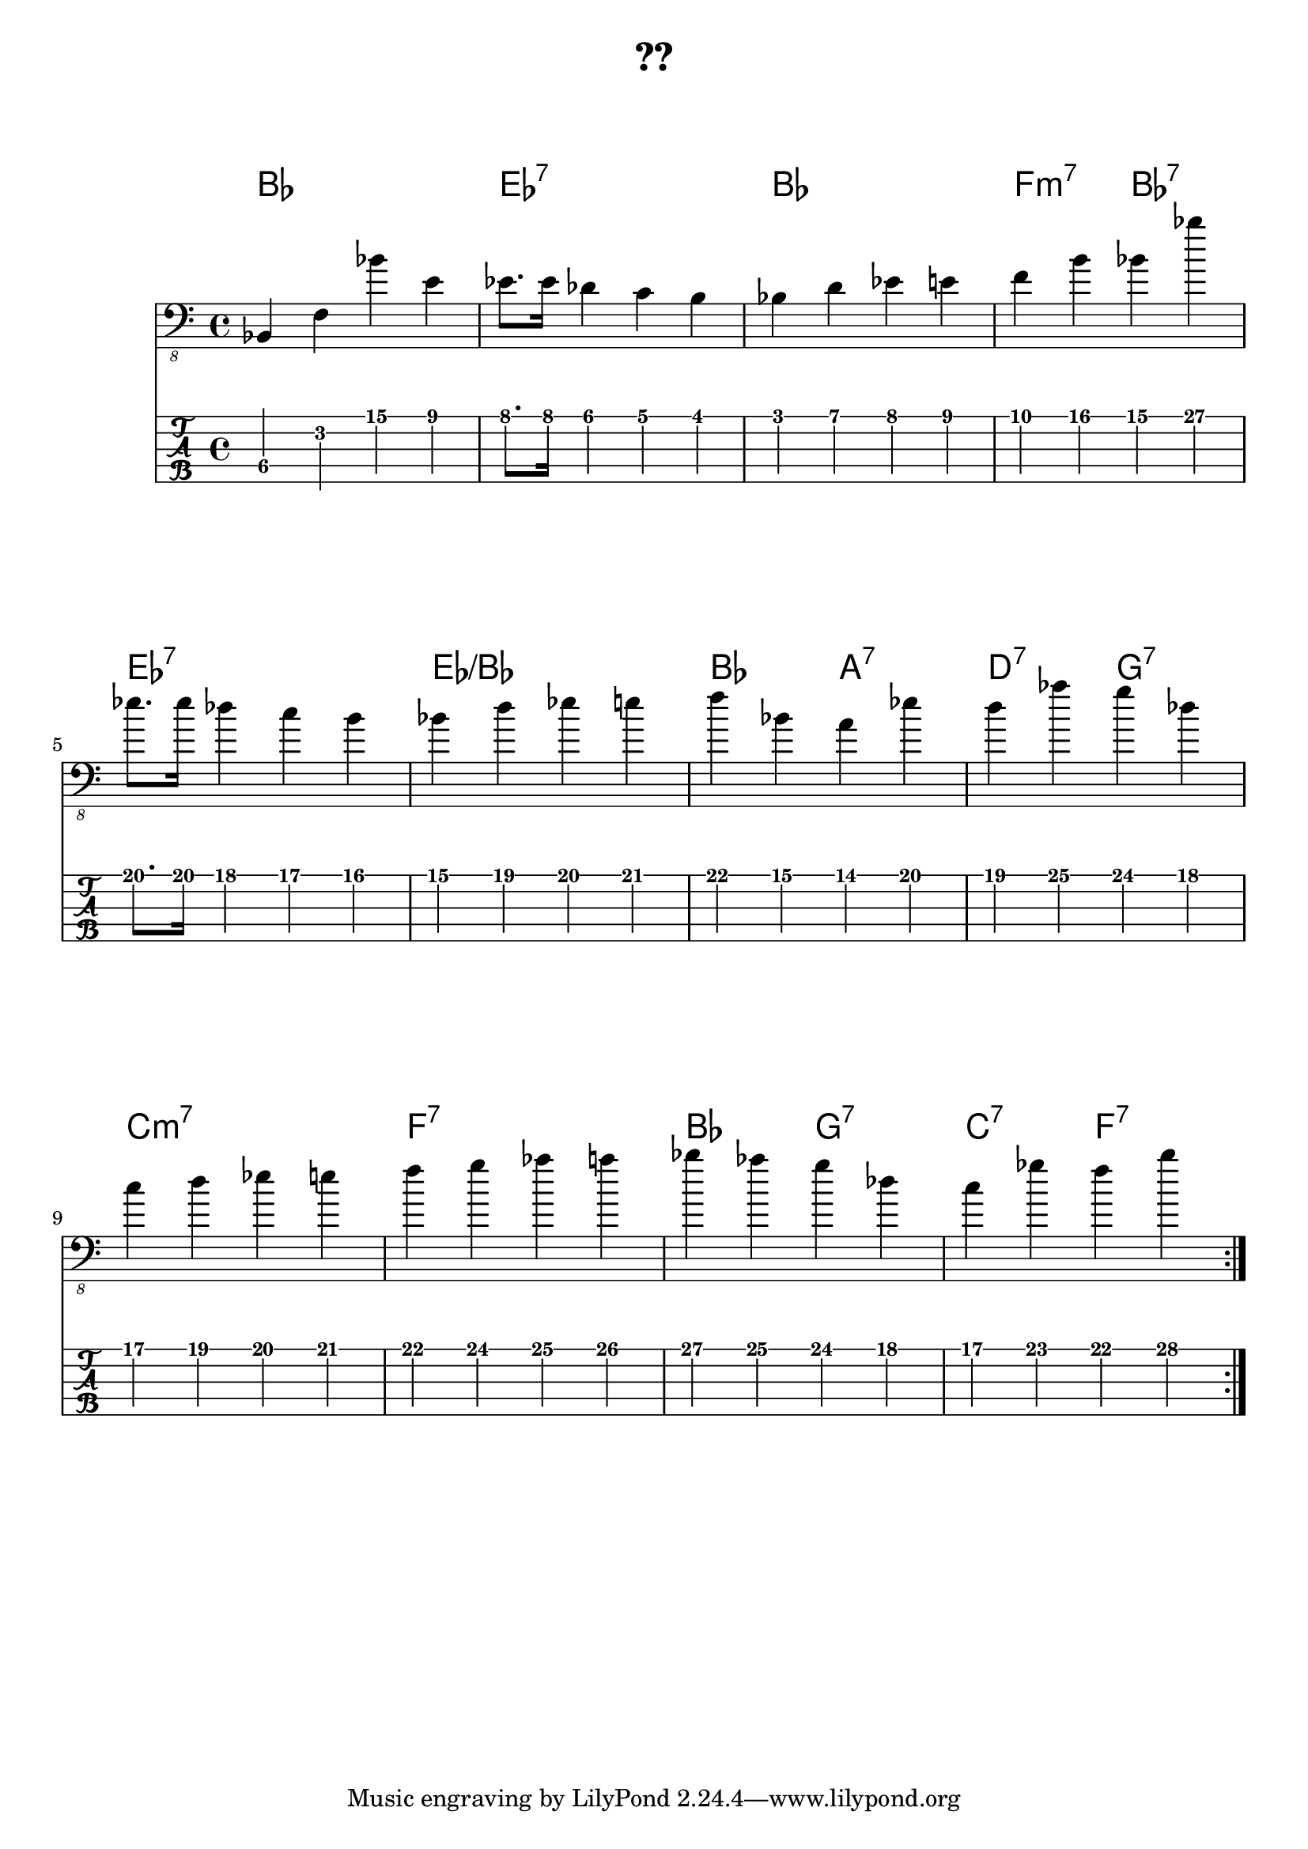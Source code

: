 \version "2.18.2"

\header {
  title = "??"
  subtitle = ""
  composer = ""
  meter = ""
}

\paper {
  system-system-spacing = #'((padding . 15 ) (basic-distance . 10))
}

\markup {
    \vspace #2
}

meta = {
 \time 4/4
 % \tempo 4 = 83
 \key c \major
}


song = \relative c,  {
    \repeat volta 2 {
     bes4 f' bes' e, | es8. es16 des4 c  b | bes d es e | f b bes bes'| \break
     es,8. es16 des4 c  b |  bes d es e | f bes, a es' | d as' g des | \break
     c d es e | f g as a | bes as g des | c ges' f b |
    }
}
\markup ""

\score {
  \header {
    piece = ""
  }

<<
  \chords {
    \set Staff.midiMaximumVolume = #0.15
    \override ChordName.font-size = #+3

    bes1 es1:7 bes1 f2:m7 bes2:7
    es1:7 es1:/+bes bes2 a2:7 d2:7 g2:7
    c1:m7 f:7 bes2 g2:7 c2:7 f2:7
  }
  \new Staff \with {
    midiInstrument = "electric bass (finger)"
  } {
    \clef "bass_8"
    \meta
    \song
  }

  \new TabStaff  \with {
   stringTunings = \stringTuning <b,,, e,, a,, d, g,>
   restrainOpenStrings = ##t
  } {
    \tabFullNotation
    \set TabStaff.minimumFret = #3
    \song
  }
>>

  \layout {
    \context {
      \Staff \override VerticalAxisGroup.default-staff-staff-spacing = #'((basic-distance . 8) (minimum-distance . 7) (padding . 5))
    }
  }
  \midi {  }
}

% https://lilypond.org/doc/v2.22/Documentation/notation/note-heads
% tutorial https://lilypond.org/doc/v2.23/Documentation/learning/
% snippets https://lilypond.org/doc/v2.23/Documentation/snippets/
% reference https://lilypond.org/doc/v2.23/Documentation/notation/
% % https://lilypond.org/doc/v2.22/Documentation/notation/note-heads
